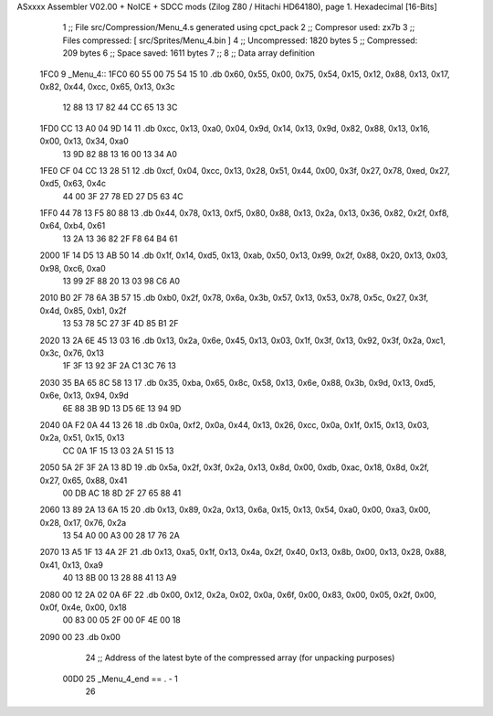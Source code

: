 ASxxxx Assembler V02.00 + NoICE + SDCC mods  (Zilog Z80 / Hitachi HD64180), page 1.
Hexadecimal [16-Bits]



                              1 ;; File src/Compression/Menu_4.s generated using cpct_pack
                              2 ;; Compresor used: zx7b
                              3 ;; Files compressed: [ src/Sprites/Menu_4.bin ]
                              4 ;; Uncompressed:     1820 bytes
                              5 ;; Compressed:       209 bytes
                              6 ;; Space saved:      1611 bytes
                              7 ;;
                              8 ;; Data array definition
   1FC0                       9 _Menu_4::
   1FC0 60 55 00 75 54 15    10    .db  0x60, 0x55, 0x00, 0x75, 0x54, 0x15, 0x12, 0x88, 0x13, 0x17, 0x82, 0x44, 0xcc, 0x65, 0x13, 0x3c
        12 88 13 17 82 44
        CC 65 13 3C
   1FD0 CC 13 A0 04 9D 14    11    .db  0xcc, 0x13, 0xa0, 0x04, 0x9d, 0x14, 0x13, 0x9d, 0x82, 0x88, 0x13, 0x16, 0x00, 0x13, 0x34, 0xa0
        13 9D 82 88 13 16
        00 13 34 A0
   1FE0 CF 04 CC 13 28 51    12    .db  0xcf, 0x04, 0xcc, 0x13, 0x28, 0x51, 0x44, 0x00, 0x3f, 0x27, 0x78, 0xed, 0x27, 0xd5, 0x63, 0x4c
        44 00 3F 27 78 ED
        27 D5 63 4C
   1FF0 44 78 13 F5 80 88    13    .db  0x44, 0x78, 0x13, 0xf5, 0x80, 0x88, 0x13, 0x2a, 0x13, 0x36, 0x82, 0x2f, 0xf8, 0x64, 0xb4, 0x61
        13 2A 13 36 82 2F
        F8 64 B4 61
   2000 1F 14 D5 13 AB 50    14    .db  0x1f, 0x14, 0xd5, 0x13, 0xab, 0x50, 0x13, 0x99, 0x2f, 0x88, 0x20, 0x13, 0x03, 0x98, 0xc6, 0xa0
        13 99 2F 88 20 13
        03 98 C6 A0
   2010 B0 2F 78 6A 3B 57    15    .db  0xb0, 0x2f, 0x78, 0x6a, 0x3b, 0x57, 0x13, 0x53, 0x78, 0x5c, 0x27, 0x3f, 0x4d, 0x85, 0xb1, 0x2f
        13 53 78 5C 27 3F
        4D 85 B1 2F
   2020 13 2A 6E 45 13 03    16    .db  0x13, 0x2a, 0x6e, 0x45, 0x13, 0x03, 0x1f, 0x3f, 0x13, 0x92, 0x3f, 0x2a, 0xc1, 0x3c, 0x76, 0x13
        1F 3F 13 92 3F 2A
        C1 3C 76 13
   2030 35 BA 65 8C 58 13    17    .db  0x35, 0xba, 0x65, 0x8c, 0x58, 0x13, 0x6e, 0x88, 0x3b, 0x9d, 0x13, 0xd5, 0x6e, 0x13, 0x94, 0x9d
        6E 88 3B 9D 13 D5
        6E 13 94 9D
   2040 0A F2 0A 44 13 26    18    .db  0x0a, 0xf2, 0x0a, 0x44, 0x13, 0x26, 0xcc, 0x0a, 0x1f, 0x15, 0x13, 0x03, 0x2a, 0x51, 0x15, 0x13
        CC 0A 1F 15 13 03
        2A 51 15 13
   2050 5A 2F 3F 2A 13 8D    19    .db  0x5a, 0x2f, 0x3f, 0x2a, 0x13, 0x8d, 0x00, 0xdb, 0xac, 0x18, 0x8d, 0x2f, 0x27, 0x65, 0x88, 0x41
        00 DB AC 18 8D 2F
        27 65 88 41
   2060 13 89 2A 13 6A 15    20    .db  0x13, 0x89, 0x2a, 0x13, 0x6a, 0x15, 0x13, 0x54, 0xa0, 0x00, 0xa3, 0x00, 0x28, 0x17, 0x76, 0x2a
        13 54 A0 00 A3 00
        28 17 76 2A
   2070 13 A5 1F 13 4A 2F    21    .db  0x13, 0xa5, 0x1f, 0x13, 0x4a, 0x2f, 0x40, 0x13, 0x8b, 0x00, 0x13, 0x28, 0x88, 0x41, 0x13, 0xa9
        40 13 8B 00 13 28
        88 41 13 A9
   2080 00 12 2A 02 0A 6F    22    .db  0x00, 0x12, 0x2a, 0x02, 0x0a, 0x6f, 0x00, 0x83, 0x00, 0x05, 0x2f, 0x00, 0x0f, 0x4e, 0x00, 0x18
        00 83 00 05 2F 00
        0F 4E 00 18
   2090 00                   23    .db  0x00
                             24 ;; Address of the latest byte of the compressed array (for unpacking purposes)
                     00D0    25 _Menu_4_end == . - 1
                             26 
